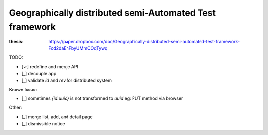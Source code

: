 ========================================================
Geographically distributed semi-Automated Test framework
========================================================

:thesis: https://paper.dropbox.com/doc/Geographically-distributed-semi-automated-test-framework-Fcd2daEnFbyUMmCOqTywq


TODO:

- [✓] redefine and merge API
- [_] decouple app
- [_] validate `id` and `rev` for distributed system

Known Issue:

- [_] sometimes `{id:uuid}` is not transformed to `uuid`
  eg: PUT method via browser

Other:

- [_] merge list, add, and detail page
- [_] dismissible notice
